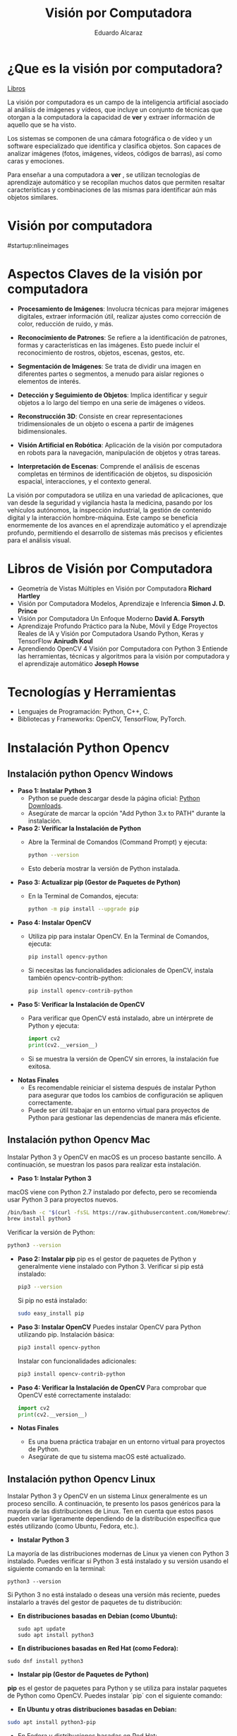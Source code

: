 #+TITLE: Visión por Computadora 
#+author: Eduardo Alcaraz
#+email: eduardo.ac@morelia.tecnm.mx

* ¿Que es la visión por computadora?
[[https://www.dropbox.com/scl/fo/54jqpwdzfnm6l0mdc6hur/h?rlkey=i85skh89ll342evwedk0t3x7r&st=kxmgh8vh&dl=0][Libros]]


La visión por computadora es un campo de la inteligencia artificial
asociado al análisis de imágenes y vídeos, que incluye un conjunto de
técnicas que otorgan a la computadora la capacidad de *ver* y extraer
información de aquello que se ha visto.

Los sistemas se componen de una cámara fotográfica o de vídeo y un
software especializado que identifica y clasifica objetos. Son capaces
de analizar imágenes (fotos, imágenes, vídeos, códigos de barras), así
como caras y emociones.

Para enseñar a una computadora a *ver* , se utilizan tecnologías de
aprendizaje automático y se recopilan muchos datos que permiten
resaltar características y combinaciones de las mismas para
identificar aún más objetos similares.


* Visión por computadora
#startup:nlineimages
#+ATTR_LATEX: :width 0.2\textwidth
[[file:img/im1.jpg]]

* Aspectos Claves de la visión por computadora 

 - *Procesamiento de Imágenes*: Involucra técnicas para mejorar
   imágenes digitales, extraer información útil, realizar ajustes como
   corrección de color, reducción de ruido, y más.

 - *Reconocimiento de Patrones*: Se refiere a la identificación de
   patrones, formas y características en las imágenes. Esto puede
   incluir el reconocimiento de rostros, objetos, escenas, gestos,
   etc.

 - *Segmentación de Imágenes*: Se trata de dividir una imagen en
   diferentes partes o segmentos, a menudo para aislar regiones o
   elementos de interés.

 - *Detección y Seguimiento de Objetos*: Implica identificar y seguir
   objetos a lo largo del tiempo en una serie de imágenes o vídeos.

 - *Reconstrucción 3D*: Consiste en crear representaciones
   tridimensionales de un objeto o escena a partir de imágenes
   bidimensionales.

 - *Visión Artificial en Robótica*: Aplicación de la visión por
   computadora en robots para la navegación, manipulación de objetos y
   otras tareas.

 - *Interpretación de Escenas*: Comprende el análisis de escenas
   completas en términos de identificación de objetos, su disposición
   espacial, interacciones, y el contexto general.

La visión por computadora se utiliza en una variedad de aplicaciones,
que van desde la seguridad y vigilancia hasta la medicina, pasando por
los vehículos autónomos, la inspección industrial, la gestión de
contenido digital y la interacción hombre-máquina. Este campo se
beneficia enormemente de los avances en el aprendizaje automático y el
aprendizaje profundo, permitiendo el desarrollo de sistemas más
precisos y eficientes para el análisis visual.

* Libros de Visión por Computadora 
- Geometría de Vistas Múltiples en Visión por Computadora *Richard
  Hartley*
- Visión por Computadora Modelos, Aprendizaje e Inferencia *Simon
  J. D. Prince*
- Visión por Computadora Un Enfoque Moderno *David A. Forsyth*
- Aprendizaje Profundo Práctico para la Nube, Móvil y Edge Proyectos
  Reales de IA y Visión por Computadora Usando Python, Keras y
  TensorFlow *Anirudh Koul*
- Aprendiendo OpenCV 4 Visión por Computadora con Python 3 Entiende
  las herramientas, técnicas y algoritmos para la visión por
  computadora y el aprendizaje automático *Joseph Howse*

* Tecnologías y Herramientas
  - Lenguajes de Programación: Python, C++, C.
  - Bibliotecas y Frameworks: OpenCV, TensorFlow, PyTorch.

*   Instalación Python Opencv


** Instalación python Opencv Windows


- *Paso 1: Instalar Python 3*
   - Python se puede descargar desde la página oficial: [[https://www.python.org/downloads/][Python Downloads]].
   - Asegúrate de marcar la opción "Add Python 3.x to PATH" durante la instalación.

- *Paso 2: Verificar la Instalación de Python*
   - Abre la Terminal de Comandos (Command Prompt) y ejecuta:
     #+BEGIN_SRC bash
     python --version
     #+END_SRC
   - Esto debería mostrar la versión de Python instalada.

- *Paso 3: Actualizar pip (Gestor de Paquetes de Python)*
   - En la Terminal de Comandos, ejecuta:
     #+BEGIN_SRC bash
     python -m pip install --upgrade pip
     #+END_SRC

- *Paso 4: Instalar OpenCV*
   - Utiliza pip para instalar OpenCV. En la Terminal de Comandos, ejecuta:
     #+BEGIN_SRC bash
     pip install opencv-python
     #+END_SRC
   - Si necesitas las funcionalidades adicionales de OpenCV, instala también opencv-contrib-python:
     #+BEGIN_SRC bash
     pip install opencv-contrib-python
     #+END_SRC

- *Paso 5: Verificar la Instalación de OpenCV*
   - Para verificar que OpenCV está instalado, abre un intérprete de Python y ejecuta:
     #+BEGIN_SRC python
     import cv2
     print(cv2.__version__)
     #+END_SRC
   - Si se muestra la versión de OpenCV sin errores, la instalación
     fue exitosa.

- *Notas Finales*
   - Es recomendable reiniciar el sistema después de instalar Python
     para asegurar que todos los cambios de configuración se apliquen
     correctamente.
   - Puede ser útil trabajar en un entorno virtual para proyectos de
     Python para gestionar las dependencias de manera más eficiente.

	


** Instalación python Opencv Mac 

Instalar Python 3 y OpenCV en macOS es un proceso bastante sencillo. A
continuación, se muestran los pasos para realizar esta instalación.

- *Paso 1: Instalar Python 3*
macOS viene con Python 2.7 instalado por defecto, pero se recomienda usar Python 3 para proyectos nuevos.

   #+BEGIN_SRC bash
   /bin/bash -c "$(curl -fsSL https://raw.githubusercontent.com/Homebrew/install/HEAD/install.sh)"
   brew install python3
   #+END_SRC
   Verificar la versión de Python:
   #+BEGIN_SRC bash
   python3 --version
   #+END_SRC

- *Paso 2: Instalar pip*
   pip es el gestor de paquetes de Python y generalmente viene instalado con Python 3.
   Verificar si pip está instalado:
   #+BEGIN_SRC bash
   pip3 --version
   #+END_SRC
   Si pip no está instalado:
   #+BEGIN_SRC bash
   sudo easy_install pip
   #+END_SRC

- *Paso 3: Instalar OpenCV*
   Puedes instalar OpenCV para Python utilizando pip.
   Instalación básica:
   #+BEGIN_SRC bash
   pip3 install opencv-python
   #+END_SRC
   Instalar con funcionalidades adicionales:
   #+BEGIN_SRC bash
   pip3 install opencv-contrib-python
   #+END_SRC

- *Paso 4: Verificar la Instalación de OpenCV*
   Para comprobar que OpenCV esté correctamente instalado:
   #+BEGIN_SRC python
   import cv2
   print(cv2.__version__)
   #+END_SRC

- *Notas Finales*
  - Es una buena práctica trabajar en un entorno virtual para proyectos de Python.
  - Asegúrate de que tu sistema macOS esté actualizado.





** Instalación python Opencv Linux

Instalar Python 3 y OpenCV en un sistema Linux generalmente es un
proceso sencillo. A continuación, te presento los pasos genéricos para
la mayoría de las distribuciones de Linux. Ten en cuenta que estos
pasos pueden variar ligeramente dependiendo de la distribución
específica que estés utilizando (como Ubuntu, Fedora, etc.).

- *Instalar Python 3*

La mayoría de las distribuciones modernas de Linux ya vienen con
Python 3 instalado. Puedes verificar si Python 3 está instalado y su
versión usando el siguiente comando en la terminal:

#+BEGIN_SRC shell
python3 --version
#+END_SRC

Si Python 3 no está instalado o deseas una versión más reciente,
puedes instalarlo a través del gestor de paquetes de tu distribución:

- *En distribuciones basadas en Debian (como Ubuntu):*

  #+BEGIN_SRC shell
sudo apt update
sudo apt install python3
#+END_SRC

- *En distribuciones basadas en Red Hat (como Fedora):*

#+BEGIN_SRC shell
 sudo dnf install python3
#+END_SRC

- *Instalar pip (Gestor de Paquetes de Python)*

*pip* es el gestor de paquetes para Python y se utiliza para instalar paquetes de Python como OpenCV. Puedes instalar `pip` con el siguiente comando:

- *En Ubuntu y otras distribuciones basadas en Debian:*

#+BEGIN_SRC bash
 sudo apt install python3-pip
#+END_SRC
 
- En Fedora y distribuciones basadas en Red Hat:

  sudo dnf install python3-pip


- *Instalar OpenCV*

Una vez que tengas Python 3 y pip instalados, puedes instalar OpenCV. El paquete `opencv-python` proporciona enlaces a las bibliotecas de OpenCV y es el método más fácil de instalar OpenCV para Python. Ejecuta el siguiente comando:

#+BEGIN_SRC bash
pip3 install opencv-python
#+END_SRC

Si necesitas los módulos adicionales (que incluyen algoritmos patentados), puedes instalar `opencv-contrib-python`:

#+BEGIN_SRC bash
pip3 install opencv-contrib-python
#+END_SRC

- *Verificar la Instalación*

Para verificar que OpenCV está correctamente instalado, puedes hacer lo siguiente:

1. Abre una terminal y escribe `python3` para entrar en el intérprete interactivo de Python.

2. En el intérprete, escribe:

#+BEGIN_SRC python
 import cv2
 print(cv2.__version__)
  
#+END_SRC
 
   Si no hay errores y se muestra la versión de OpenCV, significa que la instalación fue exitosa.

- *Notas Adicionales*

   - Si estás trabajando en un entorno de desarrollo profesional o experimental, es una buena práctica usar entornos virtuales para gestionar las dependencias de Python. Puedes usar herramientas como `venv` o `conda` para crear entornos virtuales.

   - Asegúrate de que tu sistema esté actualizado antes de comenzar la instalación.

   - Los pasos exactos pueden variar ligeramente dependiendo de la versión y el tipo de tu distribución de Linux. 


* Aplicaciones de la Visión por Computadora
  - Reconocimiento Facial: Uso en seguridad y dispositivos móviles.
  - Vehículos Autónomos: Navegación y detección de obstáculos.
  - Análisis Médico de Imágenes: Aplicación en diagnóstico y análisis.

* Programación 

** Cargar imagen 
   #+BEGIN_SRC python :results output
import cv2 as cv 
img = cv.imread('/home/likcos/Imágenes/tr.png', 0)
cv.imshow('ejemplo', img)
cv.waitKey(0)
cv.destroyAllWindows()
   #+END_SRC
   #+RESULTS:
** Modelos de Color

   #+BEGIN_SRC python :results output
import cv2 as cv 
img = cv.imread('/home/likcos/Imágenes/tr.png', 1)
imgGris = cv.cvtColor(img, cv.COLOR_BGR2GRAY)        
cv.imshow('ejemplo', img)
cv.imshow('ejemploGris', imgGris)
cv.waitKey(0)
cv.destroyAllWindows()
   #+END_SRC

#+RESULTS:

** Filtros de convolución 
#+BEGIN_SRC python
import cv2 as cv 
import numpy as np 

img = cv.imread('/home/likcos/Imágenes/mo1.png',0)
mtz = np.array([[-1,-2,-1],
                [0,0,0],
                [1,2,1]])
resultado = cv.filter2D(img, -1, mtz)
cv.imshow('marcoc', resultado)
cv.imshow('marco', img)
cv.waitKey(0)
cv.destroyAllWindows()


#+END_SRC

#+RESULTS:
: None




** Canales de color
#+BEGIN_SRC python :results output
import cv2 as cv
import numpy as np 
img = cv.imread('img/tr.png')
img2 = np.zeros(img.shape[:2], dtype=np.uint8)
print(img.shape[1])
b,g,r =cv.split(img)
rb=cv.merge([b,img2,img2])
rg=cv.merge([img2,g,img2])
rr=cv.merge([img2,img2,r])

cv.imshow('img', img)
#cv.imshow('img2',img2)
cv.imshow('b',rb)
cv.imshow('g',rg)
cv.imshow('r',rr)
cv.waitKey(0)
cv.destroyAllWindows()


#+END_SRC

#+RESULTS:
: 635

** Segmentación de color 

#+BEGIN_SRC python
import cv2 as cv
img = cv.imread('img/tr.png',1)
imghsv = cv.cvtColor(img, cv.COLOR_BGR2HSV)
imgRGB = cv.cvtColor(img, cv.COLOR_BGR2RGB)
ubb=(0,100, 100)
uba=(20, 255,255)
mask = cv.inRange(imghsv, ubb, uba)
res = cv.bitwise_and(img, img, mask=mask)
xcv.imshow('img', img)
cv.imshow('Resultado',res )
cv.imshow('mask', mask)
cv.waitKey(0)
cv.destroyAllWindows()

#+END_SRC

#+RESULTS:
: None


** Transformaciones Geométricas 

*** Transformaciones Afín 
  La transformación afín es una transformación geométrica que esta
  constituida por translación, escalamiento, rotación y
  cizallamiento. Cada una de estas Transformaciones es una
  Transformación afín. 
  
*** Traslación 
 Una translación la podemos hacer simplemente asumiendo que nuevas
 coordenadas $\hat{x} = x + t_x$  $\hat{y} = y + t_y$ les sumamos un valor
 $t_x$ p $t_y$ según corresponda. En coordenadas homogéneas queda como 


$$
\begin{pmatrix}
x \\
y \\
1
\end{pmatrix}
\begin{pmatrix}
\hat{x}\\ 
\hat{y}\\
1
\end{pmatrix}
=
\begin{pmatrix}
1 & 0 & t_x \\
0 & 1 & t_y \\
0 & 0 & 1
\end{pmatrix}
\begin{pmatrix}
x \\
y \\
1
\end{pmatrix}
$$


 #+BEGIN_SRC python

import cv2 as cv
import numpy as np
img = cv.imread('/home/likcos/Imágenes/mo1.png',0)
h,w = img.shape[:2]
img2 = np.zeros((h*2, w*2, 1) , dtype = "uint8")
print("Valores " + str(img.shape[:2]))
for i in range(h):
    for j in range(w):
        img2[int(i*0.5),int(j*0.5)]=img[i,j]

cv.imshow('imagen', img)
cv.imshow('imagen2', img2)
cv.waitKey(0)
cv.destroyAllWindows()

#+END_SRC


*** Escalamiento 
	 El escalamiento puede entenderse como hacer una figura geométrica
	 cambie su tamaño o cambie su escala. Un escalamiento en x lo
	 podemos representar  como $\hat{x} = x$,  $s_x$ y en y como
	 $\hat{y} = y$,  $s_y$ En coordenada homogéneas se puede expresar como 

$$
 \begin{pmatrix}
 \hat{x}\\
 \hat{y}&\\
 1
 \end{pmatrix}
 = 
 \begin{pmatrix}
 s_x & 0& 0\\
 0 & s_y & 0&\\
 0 & 0 & 1
 \end{pmatrix}
\begin{pmatrix}
 x\\
 y&\\
 1
 \end{pmatrix}
$$	

 #+BEGIN_SRC python :results output
import cv2 as cv
import numpy as np
img = cv.imread('/home/likcos/Imágenes/mo1.png',0)
h,w = img.shape[:2]
print(h, w)
img2 = np.zeros((h*2, w*2) , dtype = "uint8")
print("Valores " + str(img.shape[:2]))
for i in range(h):
    for j in range(w):
        img2[int(i*2),int(j*2)]=img[i,j]

cv.imshow('imagen', img)
cv.imshow('imagen2', img2)
cv.waitKey(0)
cv.destroyAllWindows()

 #+END_SRC

 #+RESULTS:
 : 441 524
 : Valores (441, 524)

*** Rotación 

 Considerando el caso de un punto que rota respecto a un punto
 fijo. Las coordenadas x y y, en forma polar las podemos obtener como $x=r$ 
 $cos(\theta) y y = r sen(\theta)$. Si consideramos que esta gira un ángulo $\theta$    
 entonces podemos representar esta rotación en forma polar. 
 
$$
 \begin{pmatrix}
 \hat{x}\\
 \hat{y}&
 \end{pmatrix}
 = 
 \begin{pmatrix}
 r cos(\alpha + \theta)\\
 r sen(\alpha + \theta)
 \end{pmatrix}
 = 
 \begin{pmatrix}
 r cos(\alpha + \theta) - r sin(\alpha) sin(\theta) \\
 r sen(\alpha + \theta) + r sin(\alpha) con(\theta)
 \end{pmatrix}
$$
 
$$
 \begin{pmatrix}
 \hat{x}\\
 \hat{y}&
 \end{pmatrix}
 = 
 \begin{pmatrix}
 x cos(\theta) - y sin(\theta) \\
 x sen(\theta) + y cos(\theta)
 \end{pmatrix}
 \begin{pmatrix}
 \hat{x}\\
 \hat{y}&
 \end{pmatrix}
 = 
 \begin{pmatrix}
  cos(\theta) &-  sin(\theta) \\
  sen(\theta) &  cos(\theta)
 \end{pmatrix}
 \begin{pmatrix}
 x \\
 y 
 \end{pmatrix}
 xcos(\theta) - ysin(\theta), xsen(\theta) + ycos(\theta)
$$
 
#+BEGIN_SRC python :results output
import cv2 as cv
import math
import numpy as np 

img = cv.imread('/home/likcos/Imágenes/mo1.png',0)
h,w = img.shape[:2]
img2 = np.zeros((h*3, w*3), dtype = "uint8")
for i in range(h):
    for j in range(w):
        img2[int(i*math.cos(math.radians(30))-j*math.sin(math.radians(30)))+200,
             int(i*(math.sin(math.radians(30)))+j*math.cos(math.radians(30)))+50]=img[i,j]
cv.imshow('imagen1', img)
cv.imshow('imagen2', img2)
cv.waitKey(0)
cv.destroyAllWindows()
 #+END_SRC

 #+RESULTS:

*** Cizallamiento 

   El cizallamiento es una transformación dada por la matriz, donde $c_x$
   es el ángulo de cizallamiento respecto al eje x

   \begin{equation}
   C_x
   = 
   \begin{pmatrix}
   1 & tg(C_x)& 0\\
   0 & 1 & 0&\\
   0 & 0 & 1
   \end{pmatrix}

   \end{equation}



   #+BEGIN_SRC python :results output
import cv2 as cv
import math
import numpy as np 

img = cv.imread('/home/likcos/Imágenes/mo1.png',0)
h,w = img.shape[:2]
img2 = np.zeros((h*2, w*2), dtype = "uint8")
matz = np.array([[1,1,1],[1,1,1],[1,1,1]])
for i in range(h):
    for j in range(w):
        img2[int(i*2) ,int(j*2)]=img[i,j]
res = cv.filter2D(img2, -1, matz)
cv.imshow('imagen1', img)
cv.imshow('imagen2', img2)
cv.imshow('imagen3', res)
cv.waitKey(0)
cv.destroyAllWindows()
   #+END_SRC

   #+RESULTS:

*** Traslación Opencv  WarpAffine Afine

   #+BEGIN_SRC python
import cv2 as cv
import numpy as np 

img = cv.imread('/home/likcos/Imágenes/mo1.png')
h,w = img.shape[:2]
mw = np.float32([[1,0,10],[0,1,10]])
img2 = cv.warpAffine(img,mw,(h,w))

cv.imshow('imagen1', img)
cv.imshow('imagen2', img2)
cv.waitKey(0)
cv.destroyAllWindows()


   #+END_SRC

   #+RESULTS:
   : None

**** Rotación Opencv WarpAffine + getRotationMatrix2D

   #+BEGIN_SRC python
import cv2 as cv
import numpy as np 

img = cv.imread('/home/likcos/Imágenes/mo1.png')
h,w = img.shape[:2]

mw = cv.getRotationMatrix2D((h//2, w//2),30,-1)
img2 = cv.warpAffine(img,mw,(h,w))

cv.imshow('imagen1', img)
cv.imshow('imagen2', img2)
cv.waitKey(0)
cv.destroyAllWindows()
   #+END_SRC

   #+RESULTS:
   : None

*** Primitivas de Dibujo

   #+BEGIN_SRC python
import cv2 as cv 
import numpy as np 
img = 58*np.ones((1000,1000,3), np.uint8)
cv.line(img,(0,0), (100,100), (23, 189, 200), 3)
cv.rectangle(img, (40,40), (80,80), (1,65,90), -1)
cv.circle(img, (100,100), 50, (45, 190,200),-1)
cv.circle(img, (100,100), 45, (45, 200,90),-1)
cv.ellipse(img,(256,256),(100,50),0,0,180,255,-1)
pts = np.array([[10,5],[20,30],[70,20],[50,10]], np.int32)
pts = pts.reshape((-1,1,2))
cv.polylines(img,[pts],True,(0,255,255))
cv.imshow('marco',img)
cv.waitKey(0)
cv.destroyAllWindows()

   #+END_SRC

   #+RESULTS:


   #+begin_src python :results output
import cv2 as cv 
import numpy as np 
import math

Pi = 3.1416
img = 255 * np.ones((500, 500, 3 ), np.uint8)

for i in range(360):
    #img = 255 * np.ones((500, 500, 3 ), np.uint8)
    h, w = img.shape[:2] 
   
    #x = int(h/2) + int(100* math.sin(6*(i*(Pi/180))))*math.sin(i*Pi/180)
    #y = int(w/2) + int(100* math.sin(6*(i*(Pi/180))))*math.cos(i*Pi/180)
    
    #xx = int(h/3) + int(100* (-1+math.cos(i*(Pi/180)))*math.sin(i*Pi/180))
    #yy = int(w/3) + int(100* (-1+math.cos(i*(Pi/180)))*math.cos(i*Pi/180))

    xx = int(h/2) + int(100* (math.cos(1*(i*(Pi/180))))*(-1*(math.cos(80*(i*Pi/180)))))
    yy = int(w/2) + int(100* (math.sin(1*(i*(Pi/180))))*(-1*(math.sin(80*(i*Pi/180)))))

    #cv.circle(img, (int(x) , int(y)), 3, (0,i,0), -1)
    #cv.circle(img, (int(y) , int(x)), 3, (i,0,0), -1)
    cv.circle(img, (int(xx) , int(yy)), 1, (0,0,i), -1)
    #cv.imwrite('resultado'+str(i)+'.jpg',img)

    cv.imshow('imagen', img)
    cv.waitKey(10)

cv.imshow('imagen', img)
cv.imwrite('resultado.jpg',img)
cv.waitKey(0)
cv.destroyAllWindows()
   
   #+end_src



*** Flujo óptico 

El flujo óptico es un concepto en visión por computadora y
procesamiento de imágenes que se refiere al patrón de movimiento
aparente de los objetos, las superficies y los bordes en una escena
visual causado por el movimiento relativo entre un observador y la
escena. La idea es estimar cómo se mueven los puntos de una imagen
entre dos cuadros consecutivos de un video o entre dos imágenes
tomadas en momentos diferentes.

*Conceptos Clave del Flujo Óptico:* Vector de Movimiento: Cada punto en
la imagen tiene asociado un vector que indica la dirección y la
magnitud del movimiento de ese punto entre dos cuadros.

*Consistencia de Brillo*: Se asume que el brillo (intensidad) de un
punto en la imagen permanece constante entre cuadros consecutivos, lo
que permite relacionar los puntos en diferentes cuadros.

*Restricciones Espaciales y Temporales*: Se considera que los puntos
vecinos en una imagen tienden a tener movimientos similares, y este
movimiento cambia suavemente a lo largo del tiempo.

*Métodos para Calcular el Flujo Óptico*: Métodos Basados en Gradientes:
Utilizan las variaciones del brillo y los gradientes de la imagen para
calcular el movimiento. Un ejemplo es el algoritmo de Lucas-Kanade,
que asume que el flujo óptico es esencialmente constante en una
pequeña ventana de la imagen.

*Métodos Basados en Bloques*: Comparan bloques (pequeñas áreas) de un
cuadro con los del cuadro siguiente, buscando el bloque que mejor se
ajuste. Esto se hace por ejemplo en la técnica de coincidencia de
bloques.

*Métodos Basados en Características*: Identifican características
distintivas en las imágenes (como esquinas o bordes) y rastrean cómo
se mueven estas características entre los cuadros.

*Métodos Basados en Aprendizaje Profundo*: Utilizan redes neuronales
para aprender y predecir el movimiento en secuencias de imágenes.

*Aplicaciones del Flujo Óptico*:
*Seguimiento de Objetos*: Rastrear el movimiento de objetos en videos.
*Estabilización de Video*: Corregir la sacudida en las grabaciones de video.
*Reconstrucción de Escenas 3D*: Ayuda a entender la estructura tridimensional del entorno.
*Análisis de Movimiento*: En deportes o medicina para analizar movimientos del cuerpo humano.

*Limitaciones:* 
Sensible a cambios de iluminación.  No funciona bien en
escenas con mucho movimiento o sin texturas.  
La asunción de consistencia de brillo no siempre es válida.  
El flujo óptico es una herramienta poderosa en visión por computadora, pero su precisión y
eficacia dependen en gran medida del método específico utilizado y de
las características de la escena que se está analizando.

#+BEGIN_SRC python :results output
import numpy as np 
import cv2 as cv

cap = cv.VideoCapture(0)


lkparm =dict(winSize=(15,15), maxLevel=2,
             criteria=(cv.TERM_CRITERIA_EPS | cv.TERM_CRITERIA_COUNT, 10, 0.03)) 


_, vframe = cap.read()
vgris = cv.cvtColor(vframe, cv.COLOR_BGR2GRAY)
p0 = np.array([(100,100), (200,100), (300,100), (400,100), (500,100),
               (100,200), (200,200), (300,200), (400,200), (500,200),
               (100,300), (200,300), (300,300), (400,300), (500,300),
               (100,400), (200,400), (300,400), (400,400), (500,400)])

p0 = np.float32(p0[:, np.newaxis, :])

mask = np.zeros_like(vframe)
cad =''

while True:
    _, frame = cap.read()
    fgris = cv.cvtColor(frame, cv.COLOR_BGR2GRAY)
    p1, st, err = cv.calcOpticalFlowPyrLK(vgris, fgris, p0, None, **lkparm) 

    if p1 is None:
        vgris = cv.cvtColor(vframe, cv.COLOR_BGR2GRAY)
        p0 = np.array([(100,100), (200,100), (300,100), (400,100) ])
        p0 = np.float32(p0[:, np.newaxis, :])
        mask = np.zeros_like(vframe)
        cv.imshow('ventana', frame)
    else:
        bp1 = p1[st ==1]
        bp0 = p0[st ==1]
        
        for i, (nv, vj) in enumerate(zip(bp1, bp0)):
            a, b = (int(x) for x in nv.ravel())
            c, d = (int(x) for x in vj.ravel())
            dist = np.linalg.norm(nv.ravel() - vj.ravel())

            #print(i, dist)
            
            
            
            frame = cv.line(frame, (c,d), (a,b), (0,0,255), 2)
            frame = cv.circle(frame, (c,d), 2, (255,0,0),-1)
            frame = cv.circle(frame, (a,b), 3, (0,255,0),-1)
        cv.imshow('ventana', frame)

        vgris = fgris.copy()

        if(cv.waitKey(1) & 0xff) == 27:
            break

cap.release()
cv.destroyAllWindows()
#+END_SRC

#+BEGIN_SRC python :results output
import numpy as np 
import cv2 as cv

cap = cv.VideoCapture(0)


lkparm =dict(winSize=(15,15), maxLevel=2,
             criteria=(cv.TERM_CRITERIA_EPS | cv.TERM_CRITERIA_COUNT, 10, 0.03)) 


_, vframe = cap.read()
vgris = cv.cvtColor(vframe, cv.COLOR_BGR2GRAY)
p0 = np.array([(100,100), (200,100), (300,100), (400,100)])
p0 = np.float32(p0[:, np.newaxis, :])

mask = np.zeros_like(vframe)
cad =''

while True:
    _, frame = cap.read()
    fgris = cv.cvtColor(frame, cv.COLOR_BGR2GRAY)
    p1, st, err = cv.calcOpticalFlowPyrLK(vgris, fgris, p0, None, **lkparm) 

    if p1 is None:
        vgris = cv.cvtColor(vframe, cv.COLOR_BGR2GRAY)
        p0 = np.array([(100,100), (200,100), (300,100), (400,100) ])
        p0 = np.float32(p0[:, np.newaxis, :])
        mask = np.zeros_like(vframe)
        cv.imshow('ventana', frame)
    else:
        bp1 = p1[st ==1]
        bp0 = p0[st ==1]
        
        for i, (nv, vj) in enumerate(zip(bp1, bp0)):
            a, b = (int(x) for x in nv.ravel())
            c, d = (int(x) for x in vj.ravel())
            dist = np.linalg.norm(nv.ravel() - vj.ravel())

            #print(i, dist)
            
            if i == 0 and dist > 30 :
                cad = cad + '0' 
            elif i == 1 and dist > 30 :
                cad = cad + '1' 
            elif i == 2 and dist > 30 :    
                print('2', dist)
                cad = cad + '2' 
            elif i== 3 and dist > 30 :
                cad= cad+'3' 
           
            frame = cv.putText(frame, cad, (50,50),
                               cv.FONT_HERSHEY_SIMPLEX, 1 , (255,0,0),2, cv.LINE_AA)    
            frame = cv.putText(frame, str(i), (c,d),
                               cv.FONT_HERSHEY_SIMPLEX, 1 , (255,0,0),2, cv.LINE_AA)    
            
            frame = cv.line(frame, (c,d), (a,b), (0,0,255), 2)
            frame = cv.circle(frame, (c,d), 2, (255,0,0),-1)
            frame = cv.circle(frame, (a,b), 3, (0,255,0),-1)
        cv.imshow('ventana', frame)

        vgris = fgris.copy()

        if(cv.waitKey(1) & 0xff) == 27:
            break

cap.release
cv.destroyAllWindows()
  #+END_SRC


#+BEGIN_SRC python :results output
import numpy as np
import cv2 as cv

# Inicializa la captura de video desde la cámara
cap = cv.VideoCapture(0)

# Parámetros para el flujo óptico de Lucas-Kanade
lk_params = dict(winSize=(15, 15), maxLevel=2,
                 criteria=(cv.TERM_CRITERIA_EPS | cv.TERM_CRITERIA_COUNT, 10, 0.03))

# Captura el primer frame y conviértelo a escala de grises
ret, old_frame = cap.read()
old_gray = cv.cvtColor(old_frame, cv.COLOR_BGR2GRAY)

# Define el punto inicial para el seguimiento (en este caso, el centro del rectángulo)
start_point = np.array([[old_frame.shape[1] // 2, old_frame.shape[0] // 2]], np.float32)


while True:
    # Captura un nuevo frame
    ret, frame = cap.read()
    if not ret:
        break
    frame_gray = cv.cvtColor(frame, cv.COLOR_BGR2GRAY)

    # Calcula el flujo óptico
    new_points, status, error = cv.calcOpticalFlowPyrLK(old_gray, frame_gray, start_point, None, **lk_params)

    # Selecciona los puntos buenos
    if status[0] == 1:
        good_new = new_points[0]
        good_old = start_point[0]

        # Dibuja el circulo en la nueva posición
        a, b = good_new.ravel()
        start_point = np.array([[a, b]], np.float32)
        center = (int(a), int(b))
        frame = cv.circle(frame, center, 50, (0, 255, 0), -1)

    # Muestra el frame con el rectángulo
    cv.imshow('Flujo Optico', frame)

    # Actualiza el frame anterior y los puntos
    old_gray = frame_gray.copy()

    # Salir del bucle si se presiona la tecla 'Esc'
    if cv.waitKey(1) & 0xFF == 27:
        break

# Libera los recursos
cap.release()
cv.destroyAllWindows()
#+END_SRC


  
#+RESULTS:
#+begin_example
2 120.083694
2 120.879524
2 140.26334
2 186.67227
2 137.3906
2 62.329464
2 64.929184
2 69.902626
2 54.96874
2 52.69248
2 60.124416
2 63.391445
2 89.591415
2 56.381046
2 62.464
2 43.80231
2 39.35062
2 49.12454
2 46.783375
2 38.045883
2 33.4635
2 31.740929
2 57.095345
2 41.95649
2 82.12661
2 58.450493
2 50.61094
2 56.976192
2 52.000736
2 87.50451
2 53.20077
2 67.31267
2 69.54097
2 63.143032
2 35.948177
2 95.95501
2 74.23872
2 76.64836
2 68.564
2 87.3111
2 74.414635
2 72.70697
2 61.554096
#+end_example


*** Vídeo

**** Cargar vídeo simple opencv 
  #+BEGIN_SRC python :results output

import cv2 as cv 

cap = cv.VideoCapture(0)
while(True):
    ret, img = cap.read()
    if ret == True:
        cv.imshow('video', img)
        k =cv.waitKey(1) & 0xFF
        if k == 27 :
            break
    else:
        break
cap.release()
cv.destroyAllWindows()
  #+END_SRC

 #+RESULTS:

**** División de canales de color en vídeo
 #+BEGIN_SRC python
import cv2 as cv 
import numpy as np
cap = cv.VideoCapture(0)
while(True):
    ret, img = cap.read()
    if ret == True:
        img2 = np.zeros(img.shape[:2], dtype=np.uint8)
        b,g,r =cv.split(img)
        rb=cv.merge([g,r,b])
        rg=cv.merge([r,g,b])
        rr=cv.merge([b,r,r])
        #imgGris = cv.cvtColor(img, cv.COLOR_BGR2GRAY)        
        cv.imshow('b',rb)
        cv.imshow('g',rg)
        cv.imshow('r',rr)
        cv.imshow('video', img)
        #cv.imshow('videogris', imgGris)
        k =cv.waitKey(1) & 0xFF
        if k == 27 :
            break
    else:
        break
cap.release()
cv.destroyAllWindows()
 #+END_SRC

**** Seguimiento por color 

#+BEGIN_SRC python
import cv2 as cv 

cap = cv.VideoCapture(0)
while(True):
    ret, img = cap.read()
    if ret == True:
        #cv.imshow('video', img)
        imghsv = cv.cvtColor(img, cv.COLOR_BGR2HSV)
        ubb=(100,100, 100)
        uba=(130, 255,255)
        mask = cv.inRange(imghsv, ubb, uba)
        res = cv.bitwise_and(img, img, mask=mask)
        cv.imshow('resultado', res)
        cv.imshow('hsv', imghsv)
        cv.imshow('mask', mask)
        
        k =cv.waitKey(1) & 0xFF
        if k == 27 :
            break
    else:
        break
cap.release()
cv.destroyAllWindows()




#+END_SRC

#+RESULTS:
: None




*** Haarcascades 
Los Haar Cascades son una técnica utilizada en el campo de la visión
por computadora para la detección de objetos. Fueron introducidos por
Paul Viola y Michael Jones en su artículo seminal "Rapid Object
Detection using a Boosted Cascade of Simple Features" en 2001. Esta
técnica es particularmente conocida por su eficacia en la detección de
rostros, aunque puede ser utilizada para detectar otros tipos de
objetos.

#+startup: inlineimages
#+ATTR_LATEX: :width 0.3\textwidth
[[file:img/cascade.png]]

**** Conceptos Clave: 
Características de Haar: Son patrones visuales
 simples que se pueden calcular rápidamente en una imagen. Estas
 características se asemejan a pequeñas versiones de núcleos de wavelet
 de Haar y son utilizadas para capturar la presencia de bordes, cambios
 de textura, y otras propiedades visuales.

 
**** Imágenes Integrales: 
Para acelerar el cálculo de las características
 de Haar, se utiliza un concepto llamado imagen integral. Una imagen
 integral permite calcular la suma de los valores de los píxeles en
 cualquier área rectangular de la imagen en tiempo constante.

****  Adaboost: 
Es un método de aprendizaje automático utilizado para
 mejorar la eficiencia de la detección. Selecciona un pequeño número
 de características críticas de un conjunto más grande y construye
 clasificadores "débiles". Luego, estos se combinan en un clasificador
 más fuerte y eficiente.

****  Cascadas: 
En lugar de aplicar todas las características a una ventana de la
imagen, se organizan en una secuencia de etapas (cascadas). Cada etapa
tiene su propio clasificador (hecho con Adaboost) y solo pasa las
ventanas de la imagen que parecen prometedoras. Esto reduce
significativamente el tiempo de cálculo, ya que muchas ventanas no
pasan las primeras etapas.

 *Proceso de Detección*: 
Pre-procesamiento: Se convierte la imagen en
 escala de grises y se crea su imagen integral.

 *Aplicación de las Características*: Se desplaza una ventana sobre la
 imagen, y en cada posición, se calculan las características de Haar.

 *Clasificación en Cascada*: Cada ventana es evaluada a través de la
 cascada de clasificadores. Si una ventana falla en alguna etapa, se
 descarta. Si pasa todas las etapas, se considera como una detección.

 *Post-procesamiento*: Finalmente, se pueden aplicar técnicas como la
 supresión de no máximos para reducir falsos positivos y mejorar la
 precisión.

 *Aplicaciones*: Detección de rostros en imágenes y videos.  Detección
 de peatones u otros objetos en sistemas de vigilancia.  Aplicaciones
 de realidad aumentada.  Es importante mencionar que, aunque los Haar
 Cascades fueron revolucionarios en su momento, han sido superados en
 precisión y velocidad por técnicas más modernas de aprendizaje
 profundo. Sin embargo, siguen siendo utilizados debido a su
 simplicidad y bajo requerimiento de recursos computacionales.

**** Ejemplo de un Haarcascade

https://github.com/opencv/opencv/tree/master/data/haarcascades

https://opencv-python-tutroals.readthedocs.io/en/latest/py_tutorials/py_objdetect/py_face_detection/py_face_detection.html

https://docs.opencv.org/2.4/doc/user_guide/ug_traincascade.html

https://amin-ahmadi.com/cascade-trainer-gui/
#+BEGIN_SRC python
import numpy as np
import cv2 as cv
import math 

rostro = cv.CascadeClassifier('data/haarcascade_frontalface_alt.xml')
cap = cv.VideoCapture(0)
i = 0  
while True:
    ret, frame = cap.read()
    gray = cv.cvtColor(frame, cv.COLOR_BGR2GRAY)
    rostros = rostro.detectMultiScale(gray, 1.3, 5)
    for(x, y, w, h) in rostros:
       #frame = cv.rectangle(frame, (x,y), (x+w, y+h), (0, 255, 0), 2)
       frame2 = frame[ y:y+h, x:x+w]
        #frame3 = frame[x+30:x+w-30, y+30:y+h-30]
       frame2 = cv.resize(frame2, (100, 100), interpolation=cv.INTER_AREA)
       cv.imwrite('/home/likcos/pruebacaras/juan/juan'+str(i)+'.jpg', frame2)
       cv.imshow('rostror', frame2)
    cv.imshow('rostros', frame)
    i = i+1
    k = cv.waitKey(1)
    if k == 27:
        break
cap.release()
cv.destroyAllWindows()
#+END_SRC

#+RESULTS:
: None

#+BEGIN_SRC python
import cv2 as cv 

rostro = cv.CascadeClassifier('data/haarcascade_frontalface_alt.xml')
cap = cv.VideoCapture(0)

while True:
    ret, img = cap.read()
    gris = cv.cvtColor(img, cv.COLOR_BGR2GRAY)
    rostros = rostro.detectMultiScale(gris, 1.3, 5)
    for(x,y,w,h) in rostros:
        res = int((w+h)/8)
        img = cv.rectangle(img, (x,y), (x+w, y+h), (234, 23,23), 2)
        img = cv.rectangle(img, (x,int(y+h/2)), (x+w, y+h), (0,255,0),5 )
        img = cv.circle(img, (x + int(w*0.3), y + int(h*0.4)) , 21, (0, 0, 0), 2 )
        img = cv.circle(img, (x + int(w*0.7), y + int(h*0.4)) , 21, (0, 0, 0), 2 )
        img = cv.circle(img, (x + int(w*0.3), y + int(h*0.4)) , 20, (255, 255, 255), -1 )
        img = cv.circle(img, (x + int(w*0.7), y + int(h*0.4)) , 20, (255, 255, 255), -1 )
        img = cv.circle(img, (x + int(w*0.3), y + int(h*0.4)) , 5, (0, 0, 255), -1 )
        img = cv.circle(img, (x + int(w*0.7), y + int(h*0.4)) , 5, (0, 0, 255), -1 )

    cv.imshow('img', img)
    if cv.waitKey(1)== ord('q'):
        break
    
cap.release
cv.destroyAllWindows()
#+END_SRC

#+RESULTS:
: None

* Reconocimiento de Personas

** Eigenfaces 

Un Eigenface (en español cara propia) es el nombre dado a un conjunto
de vectores propios cuando se utiliza en el problema de visión
artificial del reconocimiento de rostros humanos. Sirovich y Kirby
desarrollaron el enfoque de usar caras propias para el reconocimiento
y lo usaron Matthew Turk y Alex Pentland en la clasificación de
caras. Los vectores propios se derivan de la matriz de covarianza de
la distribución de probabilidad sobre el espacio vectorial de alta
dimensión de imágenes de rostros. Las caras propias forman un conjunto
base de todas las imágenes utilizadas para construir la matriz de
covarianza. Esto produce una reducción de la dimensión al permitir que
el conjunto más pequeño de imágenes base represente las imágenes de
entrenamiento originales. La clasificación se puede lograr comparando
cómo se representan las caras por el conjunto base.

 *Generación*
 Se puede generar un conjunto de caras propias mediante la realización
 de un proceso matemático llamado análisis de componentes principales
 (PCA) en un gran conjunto de imágenes que representan diferentes
 rostros humanos. De manera informal, las caras propias pueden
 considerarse un conjunto de "ingredientes faciales estandarizados",
 derivados del análisis estadístico de muchas imágenes de
 rostros. Cualquier rostro humano puede considerarse una combinación
 de estos rostros estándar. Por ejemplo, la cara de uno podría estar
 compuesta por la cara promedio más el 10 % de la cara propia 1, el 55
 % de la cara propia 2 e incluso el −3 % de la cara
 propia 3. Sorprendentemente, no se necesitan muchas caras propias
 combinadas para lograr una aproximación justa de la mayoría de las
 caras. Además, debido a que la cara de una persona no se registra
 mediante una fotografía digital, sino simplemente como una lista de
 valores (un valor para cada cara propia en la base de datos
 utilizada), se ocupa mucho menos espacio para la cara de cada
 persona.

 Las caras propias que se crean aparecerán como áreas claras y oscuras
 que se organizan en un patrón específico. Este patrón es cómo se
 seleccionan las diferentes características de una cara para
 evaluarlas y puntuarlas. Habrá un patrón para evaluar la simetría, si
 hay algún estilo de vello facial, dónde está la línea del cabello o
 una evaluación del tamaño de la nariz o la boca. Otras caras propias
 tienen patrones que son menos fáciles de identificar, y la imagen de
 la cara propia puede parecerse muy poco a una cara.

 La técnica utilizada en la creación de caras propias y su uso para el
 reconocimiento también se utiliza fuera del reconocimiento facial:
 reconocimiento de escritura a mano, lectura de labios, reconocimiento
 de voz, lenguaje de señas /interpretación de gestos con las manos y
 análisis de imágenes médicas. Por lo tanto, algunos no usan el
 término "eigenface", sino que prefieren usar 'eigenimage'.



#+BEGIN_SRC python :results output
import cv2 as cv 
import numpy as np 
import os
dataSet = '/home/likcos/pruebacaras'
faces  = os.listdir(dataSet)
print(faces)

labels = []
facesData = []
label = 0 
for face in faces:
    facePath = dataSet+'/'+face
    for faceName in os.listdir(facePath):
        labels.append(label)
        facesData.append(cv.imread(facePath+'/'+faceName,0))
    label = label + 1
print(np.count_nonzero(np.array(labels)==0)) 

faceRecognizer = cv.face.EigenFaceRecognizer_create()
faceRecognizer.train(facesData, np.array(labels))
faceRecognizer.write('laloEigenface.xml')

#+END_SRC

#+RESULTS:
: ['lalo']
: 169

#+BEGIN_SRC python
import cv2 as cv
import os 

faceRecognizer = cv.face.EigenFaceRecognizer_create()
faceRecognizer.read('laloEigenface.xml')

cap = cv.VideoCapture(0)
rostro = cv.CascadeClassifier('data/haarcascade_frontalface_alt.xml')
while True:
    ret, frame = cap.read()
    if ret == False: break
    gray = cv.cvtColor(frame, cv.COLOR_BGR2GRAY)
    cpGray = gray.copy()
    rostros = rostro.detectMultiScale(gray, 1.3, 3)
    for(x, y, w, h) in rostros:
        frame2 = cpGray[y:y+h, x:x+w]
        frame2 = cv.resize(frame2,  (100,100), interpolation=cv.INTER_CUBIC)
        result = faceRecognizer.predict(frame2)
        #cv.putText(frame, '{}'.format(result), (x,y-20), 1,3.3, (255,255,0), 1, cv.LINE_AA)
        if result[1] > 2800:
            cv.putText(frame,'{}'.format(faces[result[0]]),(x,y-25),2,1.1,(0,255,0),1,cv.LINE_AA)
            cv.rectangle(frame, (x,y),(x+w,y+h),(0,255,0),2)
        else:
            cv.putText(frame,'Desconocido',(x,y-20),2,0.8,(0,0,255),1,cv.LINE_AA)
            cv.rectangle(frame, (x,y),(x+w,y+h),(0,0,255),2)
    cv.imshow('frame', frame)
    k = cv.waitKey(1)
    if k == 27:
        break
cap.release()
cv.destroyAllWindows()

#+END_SRC

#+RESULTS:



** Fisherfaces


 El algoritmo Fisherfaces es una técnica de reconocimiento facial que
 forma parte del campo del aprendizaje automático y la visión por
 computadora. Este algoritmo es una extensión del método de Análisis de
 Componentes Principales (PCA) y fue diseñado específicamente para
 mejorar la capacidad de reconocimiento en situaciones donde la
 iluminación y las expresiones faciales varían significativamente.

 La idea central detrás de Fisherfaces es reducir la dimensionalidad de
 las imágenes faciales manteniendo al mismo tiempo la capacidad de
 distinguir entre diferentes clases (es decir, diferentes
 personas). Esto se logra mediante el Análisis Discriminante Lineal
 (LDA), que es la base del método Fisherfaces. 

 Preprocesamiento: Las imágenes faciales se normalizan en términos de
 tamaño, orientación e iluminación.

 *Análisis de Componentes Principales (PCA)*: Se realiza PCA para reducir
 la dimensionalidad de los datos. PCA identifica las direcciones en las
 que los datos varían más y proyecta los datos en un espacio de menor
 dimensión preservando estas variaciones principales.

 *Análisis Discriminante Lineal (LDA)*: Después de aplicar PCA, se
 utiliza LDA para encontrar las combinaciones lineales de
 características que mejor separan las diferentes clases (diferentes
 personas). Mientras que PCA busca direcciones que maximizan la
 varianza en los datos, LDA busca maximizar la separación entre las
 diferentes clases.

 *Proyección y Clasificación*: Las imágenes se proyectan en el espacio de
 características obtenido por PCA y LDA. Luego, se utiliza un
 clasificador (como k-NN o máquinas de vectores de soporte) para
 identificar a qué clase (persona) pertenece cada imagen proyectada
 basándose en las características extraídas.

 El algoritmo Fisherfaces es particularmente efectivo en situaciones
 donde las variaciones entre las imágenes de una misma clase (por
 ejemplo, las diferentes expresiones faciales de una persona) son
 menores en comparación con las variaciones entre clases diferentes
 (diferentes personas). Esto lo hace robusto frente a cambios en la
 iluminación y las expresiones faciales, siendo una técnica popular en
 aplicaciones de reconocimiento facial.

#+CAPTION: Script para leer un dataset y generar el entrenamiento con FisherFaces
 #+BEGIN_SRC python ::results
import cv2 as cv 
import numpy as np 
import os

dataSet = '/home/likcos/pruebacaras'
faces  = os.listdir(dataSet)
print(faces)

labels = []
facesData = []
label = 0 
for face in faces:
    facePath = dataSet+'/'+face
    for faceName in os.listdir(facePath):
        labels.append(label)
        facesData.append(cv.imread(facePath+'/'+faceName,0))
    label = label + 1
#print(np.count_nonzero(np.array(labels)==0)) 
faceRecognizer = cv.face.FisherFaceRecognizer_create()
faceRecognizer.train(facesData, np.array(labels))
faceRecognizer.write('laloFisherFace.xml')


 #+END_SRC

 #+RESULTS:
 : None

 #+BEGIN_SRC python
import cv2 as cv
import os 

faceRecognizer = cv.face.FisherFaceRecognizer_create()
faceRecognizer.read('laloFisherFace.xml')

cap = cv.VideoCapture(0)
rostro = cv.CascadeClassifier('data/haarcascade_frontalface_alt.xml')
while True:
    ret, frame = cap.read()
    if ret == False: break
    gray = cv.cvtColor(frame, cv.COLOR_BGR2GRAY)
    cpGray = gray.copy()
    rostros = rostro.detectMultiScale(gray, 1.3, 3)
    for(x, y, w, h) in rostros:
        frame2 = cpGray[y:y+h, x:x+w]
        frame2 = cv.resize(frame2,  (100,100), interpolation=cv.INTER_CUBIC)
        result = faceRecognizer.predict(frame2)
        cv.putText(frame, '{}'.format(result), (x,y-20), 1,3.3, (255,255,0), 1, cv.LINE_AA)
        if result[1] < 500:
            cv2.putText(frame,'{}'.format(faces[result[0]]),(x,y-25),2,1.1,(0,255,0),1,cv2.LINE_AA)
            cv2.rectangle(frame, (x,y),(x+w,y+h),(0,255,0),2)
        else:
            cv2.putText(frame,'Desconocido',(x,y-20),2,0.8,(0,0,255),1,cv2.LINE_AA)
            cv2.rectangle(frame, (x,y),(x+w,y+h),(0,0,255),2)
    cv.imshow('frame', frame)
    k = cv.waitKey(1)
    if k == 27:
        break
cap.release()
cv.destroyAllWindows()



 #+END_SRC

 #+RESULTS:
 : None



** LBPH
El LBPH es un enfoque simple y efectivo para el reconocimiento
facial. A diferencia de otros métodos que operan en todo el rostro, el
LBPH trabaja examinando características locales. Su popularidad se
debe a su simplicidad, velocidad y buen rendimiento, incluso en
condiciones de iluminación desafiantes. Aquí está cómo funciona:

División de la Imagen en Celdas: La imagen del rostro se divide en
pequeñas regiones o celdas.

*Calculo de Patrones Binarios Locales (LBP):* Para cada píxel en una
región, se compara su intensidad con las de sus vecinos (generalmente
8 vecinos circundantes). Si la intensidad del vecino es mayor o igual
que el píxel central, se asigna un 1, de lo contrario un 0. Esto
genera un número binario de 8 dígitos (o un número decimal después de
la conversión) para cada píxel.

*Histogramas:* Se calcula un histograma de estas etiquetas LBP para cada
celda. Los histogramas cuentan la frecuencia de cada número obtenido
en el paso anterior dentro de la celda.

*Concatenación de Histogramas:* Los histogramas de todas las celdas se
concatenan en un solo vector de características. Este vector describe
las características locales de la imagen de la cara.

*Reconocimiento:* Para reconocer un rostro desconocido, se calcula su
vector de características LBPH y se compara con los vectores de
características de las caras conocidas (generalmente usando una medida
de distancia, como la distancia euclidiana). La imagen desconocida se
identifica como la clase (es decir, la persona) cuyo vector de
características conocido sea más cercano al del rostro desconocido.

El LBPH es eficaz en diversas condiciones y no requiere un
preprocesamiento tan intenso como otros métodos de reconocimiento
facial. Puede manejar variaciones en iluminación y expresión facial
bastante bien. Además, su implementación es relativamente sencilla, lo
que lo hace popular para aplicaciones en tiempo real y sistemas
embebidos.

#+BEGIN_SRC python
import cv2 as cv 
import numpy as np 
import os

dataSet = '/home/likcos/pruebacaras'
faces  = os.listdir(dataSet)
print(faces)

labels = []
facesData = []
label = 0 
for face in faces:
    facePath = dataSet+'/'+face
    for faceName in os.listdir(facePath):
        labels.append(label)
        facesData.append(cv.imread(facePath+'/'+faceName,0))
    label = label + 1
#print(np.count_nonzero(np.array(labels)==0)) 
faceRecognizer = cv.face.LBPHFaceRecognizer_create()
faceRecognizer.train(facesData, np.array(labels))
faceRecognizer.write('laloLBPHFace.xml')

#+END_SRC

#+BEGIN_SRC python
import cv2 as cv
import os 

faceRecognizer = cv.face.LBPHFaceRecognizer_create()
faceRecognizer.read('laloLBPHFace.xml')

cap = cv.VideoCapture(0)
rostro = cv.CascadeClassifier('data/haarcascade_frontalface_alt.xml')
while True:
    ret, frame = cap.read()
    if ret == False: break
    gray = cv.cvtColor(frame, cv.COLOR_BGR2GRAY)
    cpGray = gray.copy()
    rostros = rostro.detectMultiScale(gray, 1.3, 3)
    for(x, y, w, h) in rostros:
        frame2 = cpGray[y:y+h, x:x+w]
        frame2 = cv.resize(frame2,  (100,100), interpolation=cv.INTER_CUBIC)
        result = faceRecognizer.predict(frame2)
        cv.putText(frame, '{}'.format(result), (x,y-20), 1,3.3, (255,255,0), 1, cv.LINE_AA)
        if result[1] < 70:
            cv2.putText(frame,'{}'.format(faces[result[0]]),(x,y-25),2,1.1,(0,255,0),1,cv2.LINE_AA)
            cv2.rectangle(frame, (x,y),(x+w,y+h),(0,255,0),2)
        else:
            cv2.putText(frame,'Desconocido',(x,y-20),2,0.8,(0,0,255),1,cv2.LINE_AA)
            cv2.rectangle(frame, (x,y),(x+w,y+h),(0,0,255),2) 
    cv.imshow('frame', frame)
    k = cv.waitKey(1)
    if k == 27:
        break
cap.release()
cv.destroyAllWindows()


#+END_SRC


* Redes Neuronales Convolucionales 

** ¿Cómo funcionan las Convolutional Neural Networks?


La Red Neuronal Convolucional (CNN) es una forma avanzada de Red
Neuronal Artificial diseñada para el procesamiento de imágenes. Emula
la manera en que el cortex visual humano procesa la información
visual, lo que le permite identificar y clasificar distintas
características en las imágenes. Esta capacidad la convierte en una
herramienta eficaz para la "visión" computarizada y el reconocimiento
de objetos.

Las CNN están compuestas por múltiples capas ocultas, cada una
especializada y jerarquizada. Las capas iniciales suelen detectar
elementos simples como líneas y curvas. A medida que la información
avanza a través de la red, las capas subsiguientes procesan aspectos
más complejos, como formas específicas y patrones. Esta progresión
permite a las capas más profundas reconocer objetos más complejos,
como rostros o siluetas animales.

Para que una CNN aprenda a identificar una amplia gama de objetos en
imágenes, es crucial entrenarla con un extenso conjunto de datos. Por
ejemplo, para el reconocimiento de gatos, se necesitarían miles de
imágenes que muestren variaciones en color, raza, postura y
entorno. Este entrenamiento supervisado permite a la red aprender las
características distintivas de cada objeto y generalizar esta
comprensión para reconocer nuevas imágenes de manera efectiva. Así,
una CNN bien entrenada puede distinguir un gato independientemente de
su posición, color o tamaño, adaptándose a una amplia gama de
situaciones visuales.

** Convolución

La convolución es una operación matemática que combina dos conjuntos
de información. En el contexto de redes neuronales convolucionales
(CNN), la convolución se refiere a aplicar un filtro (también conocido
como kernel) a una imagen de entrada para producir un mapa de
características.  Cómo Funciona:

Un filtro de tamaño fijo recorre la imagen de entrada.  En cada
posición del filtro, se realiza una multiplicación punto a punto entre
los valores del filtro y los valores de la imagen bajo el filtro.  Los
productos resultantes se suman para obtener un único valor en el mapa
de características.  Este proceso se repite para cada posición del
filtro, generando un mapa de características que resalta ciertas
características de la imagen, como bordes, texturas y patrones.
Propósitos:

Extraer características locales de la imagen.  Capturar patrones
espaciales y relaciones en la imagen.  Reducir la dimensionalidad
espacial de la imagen mientras se mantiene la información relevante.


** Padding
Añadir píxeles adicionales alrededor de los bordes de la entrada antes
de la operación de convolución para controlar el tamaño de la salida y
conservar información de los bordes.

** Strides (Paso)

Número de píxeles que el filtro (kernel) se desplaza sobre la entrada
durante la operación de convolución. Un stride mayor que 1 reduce la
resolución espacial de la salida.

** Max Pooling Definición:

Operación que reduce la dimensionalidad espacial de la entrada tomando
el valor máximo dentro de una ventana específica, manteniendo las
características más importantes y reduciendo el tamaño de la salida.

** Stacking (Apilamiento)

Práctica de añadir múltiples capas convolucionales y de pooling en una
secuencia dentro de una red neuronal, permitiendo la construcción de
redes profundas y la extracción de características cada vez más
complejas.

#+startup: inlineimages
#+ATTR_LATEX: :width 0.3\textwidth
[[file:img/conv.png]]


** YOLO
YOLO (You Only Look Once) es un algoritmo de detección de objetos en
tiempo real que se ha destacado por su velocidad y precisión. Fue
desarrollado por Joseph Redmon y  colaboradores. 

***  YOLO (You Only Look Once)

- *Enfoque Unificado*: A diferencia de otros métodos que aplican el
  proceso de detección en varias etapas, YOLO trata la detección de
  objetos como un problema de regresión único, convirtiendo la imagen
  de entrada directamente en coordenadas de cajas delimitadoras y
  probabilidades de clase en una sola pasada de la red neuronal.

- *Red Convolucional*: YOLO utiliza una red neuronal convolucional
  profunda para extraer características de la imagen.

- *División de la Imagen*: La imagen de entrada se divide en una
  cuadrícula \textit{times}. Cada celda de la cuadrícula es
  responsable de predecir un número fijo de cajas delimitadoras y las
  probabilidades de las clases para esas cajas.

***  Predicciones
- *Cajas Delimitadoras*: Cada celda de la cuadrícula predice un conjunto
  de cajas delimitadoras (bounding boxes), cada una con:
  - Coordenadas \( (x, y) \): La posición del centro de la caja con respecto a los bordes de la celda de la cuadrícula.
  - Ancho y alto \( (w, h) \): Dimensiones de la caja delimitadora relativas al tamaño de la imagen.
  - Confianza de la caja: Una puntuación que indica la probabilidad de que la caja contenga un objeto y la precisión de la caja delimitadora.
- *Probabilidades de Clase*: Cada celda también predice la probabilidad de las clases para los objetos presentes en las cajas delimitadoras.

***  Funcionamiento
- *Paso 1: Entrada*: Una imagen de entrada se pasa a través de la red
  convolucional.
- *Paso 2: División de Cuadrícula*: La imagen se divide en una
  cuadrícula  $\times $.
- *Paso 3: Predicciones de la Red*: La red predice $( B )$ cajas
  delimitadoras y $ C $ probabilidades de clase para cada celda de
  la cuadrícula.
- *Paso 4: Filtrado de Cajas*: Se aplican técnicas como el umbral de
  confianza y la supresión de no-máximos (Non-Maximum Suppression,
  NMS) para filtrar las cajas delimitadoras y eliminar las
  redundantes.
- *Paso 5: Salida*: Las cajas delimitadoras finales con las
  probabilidades de clase correspondientes se devuelven como
  resultado.

*** Ventajas
- *Velocidad*: YOLO es extremadamente rápido porque procesa la imagen
  completa en una sola pasada de la red, lo que permite la detección
  en tiempo real.
- *Contexto Global*: Al considerar la imagen completa, YOLO puede
  capturar el contexto global, lo que reduce los errores de detección
  en comparación con los enfoques que solo consideran regiones
  locales.
- *Simpleza*: El enfoque unificado simplifica el proceso de detección y
  lo hace más fácil de implementar y entrenar.

*** Limitaciones
- *Detección de Objetos Pequeños*: Puede tener dificultades para
  detectar objetos muy pequeños debido a la división de la imagen en
  una cuadrícula de tamaño fijo.
- *Precisión*: Aunque es muy rápida, la precisión de YOLO puede ser
  inferior en comparación con métodos más complejos como Faster R-CNN
  en ciertos escenarios.
- *Trade-off Velocidad-Precisión*: Existe un balance entre la velocidad
  y la precisión; versiones más rápidas de YOLO pueden sacrificar algo
  de precisión por un aumento en la velocidad.

*** Evolución
- *YOLOv2, YOLOv3, YOLOv4, y YOLOv5*: Cada nueva versión de YOLO ha
  introducido mejoras en la arquitectura y el entrenamiento,
  aumentando la precisión y manteniendo o mejorando la velocidad.
- *YOLOv4 y YOLOv5*: Incorporan técnicas avanzadas como mecanismos de
  atención, mejores métodos de anclaje de cajas, y técnicas de
  entrenamiento más robustas, resultando en mejoras significativas en
  la detección de objetos.

YOLO es un algoritmo de detección de objetos eficiente y rápido que
utiliza un enfoque unificado para predecir cajas delimitadoras y
probabilidades de clase en una sola pasada de la red. Es especialmente
útil para aplicaciones en tiempo real donde la velocidad es crítica.

** Ejemplo YOLO

#+BEGIN_SRC python
import cv2
import numpy as np

# Rutas de los archivos de configuración y pesos del modelo YOLOv3
config = "/home/likcos/yolo/yolov3.cfg"
weights = "/home/likcos/yolo/yolov3.weights"
# Cargar los nombres de las etiquetas desde el archivo coco.names
LABELS = open("/home/likcos/yolo/coco.names").read().split("\n")
# Generar colores aleatorios para cada etiqueta
colors = np.random.randint(0, 255, size=(len(LABELS), 3), dtype="uint8")

# Cargar la red YOLO desde los archivos de configuración y pesos
net = cv2.dnn.readNetFromDarknet(config, weights)

# Leer la imagen desde el archivo especificado
image = cv2.imread("/home/likcos/yolo/horse.jpg")
height, width, _ = image.shape

# Crear un blob a partir de la imagen (preprocesamiento)
blob = cv2.dnn.blobFromImage(image, 1 / 255.0, (416, 416), swapRB=True, crop=False)

# Obtener los nombres de las capas de la red
ln = net.getLayerNames()

# Obtener solo los nombres de las capas de salida
ln = [ln[i - 1] for i in net.getUnconnectedOutLayers()]

# Configurar la entrada de la red con el blob
net.setInput(blob)
# Realizar la pasada hacia adelante (forward pass) y obtener las salidas
outputs = net.forward(ln)

# Inicializar listas para las cajas delimitadoras, confidencias y IDs de clase
boxes = []
confidences = []
classIDs = []

# Procesar cada una de las salidas de la red
for output in outputs:
    for detection in output:
        # Obtener las puntuaciones de todas las clases
        scores = detection[5:]
        # Obtener el ID de la clase con la mayor puntuación
        classID = np.argmax(scores)
        # Obtener la confianza (probabilidad) de la clase seleccionada
        confidence = scores[classID]

        # Filtrar detecciones con una confianza baja
        if confidence > 0.5:
            # Escalar las coordenadas de la caja delimitadora a las dimensiones de la imagen original
            box = detection[:4] * np.array([width, height, width, height])
            (x_center, y_center, w, h) = box.astype("int")
            x = int(x_center - (w / 2))
            y = int(y_center - (h / 2))

            # Agregar la caja, confianza e ID de clase a las listas respectivas
            boxes.append([x, y, w, h])
            confidences.append(float(confidence))
            classIDs.append(classID)

# Aplicar la supresión de no-máximos para eliminar las cajas redundantes
idx = cv2.dnn.NMSBoxes(boxes, confidences, 0.5, 0.5)
print("idx:", idx)

# Dibujar las cajas finales en la imagen
if len(idx) > 0:
    for i in idx:
        (x, y) = (boxes[i][0], boxes[i][1])
        (w, h) = (boxes[i][2], boxes[i][3])

        # Seleccionar un color para la clase detectada
        color = colors[classIDs[i]].tolist()
        # Crear el texto con la etiqueta y la confianza
        text = "{}: {:.3f}".format(LABELS[classIDs[i]], confidences[i])
        # Dibujar la caja delimitadora y poner el texto en la imagen
        cv2.rectangle(image, (x, y), (x + w, y + h), color, 2)
        cv2.putText(image, text, (x, y - 5), cv2.FONT_HERSHEY_SIMPLEX, 0.5, color, 2)

# Mostrar la imagen resultante
cv2.imshow("Image", image)
cv2.waitKey(0)
cv2.destroyAllWindows()

#+END_SRC

#+RESULTS:

** MobileNet SSD

MobileNet SSD (Single Shot MultiBox Detector) es una arquitectura de
red neuronal profunda utilizada para la detección de objetos en tiempo
real. Combina la eficiencia y velocidad de MobileNet con la precisión
y versatilidad de SSD, lo que la hace ideal para aplicaciones móviles
y embebidas. Aquí tienes una descripción más detallada:

***  MobileNet
- *Arquitectura*: MobileNet es una red neuronal convolucional profunda
  que se caracteriza por su eficiencia computacional y tamaño
  reducido. Utiliza convoluciones separables en profundidad (depthwise
  separable convolutions), lo que reduce significativamente el número
  de parámetros y operaciones de cálculo.
- *Características*:
  - *Convoluciones separables en profundidad*: Descompone la convolución
    estándar en dos operaciones más simples y menos costosas: una
    convolución en profundidad (depthwise convolution) y una
    convolución puntual (pointwise convolution).
  - *Bloques de construcción*: Cada bloque consta de una convolución en
    profundidad seguida de una convolución puntual y una función de
    activación no lineal.
  - *Tamaño reducido*: Diseñada para ser eficiente en dispositivos con
    recursos limitados, como teléfonos móviles y dispositivos IoT.

***  SSD (Single Shot MultiBox Detector)
- *Arquitectura*: SSD es un algoritmo de detección de objetos que
  predice múltiples cajas delimitadoras (bounding boxes) y sus
  probabilidades de clase en una sola pasada a través de la red (de
  ahí el término "Single Shot").
- *Características*:
  - *Predicciones múltiples*: Realiza predicciones en múltiples escalas
    desde varias capas de la red, lo que permite detectar objetos de
    diferentes tamaños.
  - *Mapas de características*: Utiliza mapas de características de
    diferentes niveles de resolución para detectar objetos de
    diferentes tamaños.
  - *Cajas predeterminadas*: Utiliza un conjunto de cajas
    predeterminadas (default boxes) con diferentes proporciones y
    escalas en cada mapa de características.

***  MobileNet SSD
- *Combina lo mejor de ambos mundos*: Integra la eficiencia y velocidad
  de MobileNet con la precisión y capacidad de detección en tiempo
  real de SSD.
- *Aplicaciones*:
  - *Dispositivos móviles*: Ideal para aplicaciones en teléfonos móviles
    y tablets debido a su bajo requerimiento computacional.
  - *IoT y sistemas embebidos*: Perfecta para sistemas embebidos y
    dispositivos IoT donde los recursos de procesamiento son
    limitados.
  - *Drones y robótica*: Utilizada en drones y robots que requieren
    capacidades de detección en tiempo real.

***  Beneficios
- *Eficiencia computacional*: Bajo consumo de energía y recursos,
  permitiendo su implementación en dispositivos con limitaciones de
  hardware.
- *Detección en tiempo real*: Capacidad de procesar y detectar objetos
  rápidamente, lo que es crucial para aplicaciones en tiempo real.
- *Versatilidad*: Puede ser entrenada para detectar una amplia variedad
  de objetos en diferentes entornos y condiciones.

***  Limitaciones
- *Precisión vs. otros modelos*: Aunque es eficiente, su precisión puede
  ser menor en comparación con otros modelos más complejos y pesados.
- *Detección de objetos pequeños*: Puede tener dificultades para
  detectar objetos muy pequeños debido a la reducción de resolución en
  capas profundas.

MobileNet SSD es una arquitectura  eficiente para la
detección de objetos en tiempo real, especialmente adecuada para
dispositivos con recursos limitados.

#+BEGIN_SRC python
import cv2

# Rutas de los archivos de configuración y modelo de MobileNet SSD
prototxt = "/home/likcos/yolo/MobileNetSSD_deploy.prototxt.txt"
model = "/home/likcos/yolo/MobileNetSSD_deploy.caffemodel"

# Diccionario de clases con sus respectivos IDs
classes = {0: "background", 1: "aeroplane", 2: "bicycle",
           3: "bird", 4: "boat",
           5: "bottle", 6: "bus",
           7: "car", 8: "cat",
           9: "chair", 10: "cow",
           11: "diningtable", 12: "dog",
           13: "horse", 14: "motorbike",
           15: "person", 16: "pottedplant",
           17: "sheep", 18: "sofa",
           19: "train", 20: "tvmonitor"}

# Cargar la red MobileNet SSD desde los archivos de configuración y modelo
net = cv2.dnn.readNetFromCaffe(prototxt, model)

# Leer la imagen desde el archivo especificado
image = cv2.imread("/home/likcos/yolo/paj1.png")
height, width, _ = image.shape
# Redimensionar la imagen a 300x300 píxeles, tamaño de entrada esperado por la red
image_resized = cv2.resize(image, (300, 300))

# Crear un blob a partir de la imagen redimensionada (preprocesamiento)
blob = cv2.dnn.blobFromImage(image_resized, 0.007843, (300, 300), (127.5, 127.5, 127.5))
print("blob.shape:", blob.shape)

# Configurar la entrada de la red con el blob
net.setInput(blob)
# Realizar la pasada hacia adelante (forward pass) y obtener las detecciones
detections = net.forward()

# Iterar sobre cada detección
for detection in detections[0][0]:
    print(detection)

    # Filtrar detecciones con una confianza mayor al 45%
    if detection[2] > 0.45:
        # Obtener la etiqueta de la clase
        label = classes[detection[1]]
        print("Label:", label)
        # Escalar las coordenadas de la caja delimitadora a las dimensiones de la imagen original
        box = detection[3:7] * [width, height, width, height]
        x_start, y_start, x_end, y_end = int(box[0]), int(box[1]), int(box[2]), int(box[3])

        # Dibujar la caja delimitadora y las etiquetas en la imagen
        cv2.rectangle(image, (x_start, y_start), (x_end, y_end), (0, 255, 0), 2)
        cv2.putText(image, "Conf: {:.2f}".format(detection[2] * 100), (x_start, y_start - 5), 1, 1.2, (255, 0, 0), 2)
        cv2.putText(image, label, (x_start, y_start - 25), 1, 1.2, (255, 0, 0), 2)

# Mostrar la imagen resultante con las detecciones
cv2.imshow("Image", image)
cv2.waitKey(0)
cv2.destroyAllWindows()


#+END_SRC


* Desafíos y Consideraciones Éticas
  - Desafíos Técnicos: Precisión, grandes conjuntos de datos, computación intensiva.
  - Cuestiones de Privacidad: Preocupaciones sobre reconocimiento facial y vigilancia.
  - Futuro de la Visión por Computadora: Impacto en la sociedad y desarrollo continuo.




* Conclusión y Futuro de la Visión por Computadora
  - Resumen: Repaso de los puntos clave.
  - Futuras Tendencias: Inteligencia artificial, aprendizaje profundo.
  - Preguntas y Discusión: Invitación a participar.


